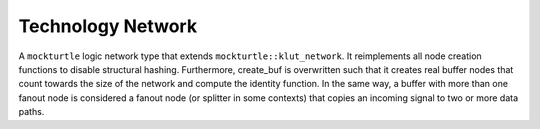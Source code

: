 Technology Network
==================

A ``mockturtle`` logic network type that extends ``mockturtle::klut_network``. It reimplements all node creation functions
to disable structural hashing. Furthermore, create_buf is overwritten such that it creates real buffer nodes that count
towards the size of the network and compute the identity function. In the same way, a buffer with more than one fanout
node is considered a fanout node (or splitter in some contexts) that copies an incoming signal to two or more data paths.

.. tabs::
    .. tab:: C++
        **Header:** ``fiction/networks/technology_network.hpp``
        .. autoclass:: fiction::technology_network
           :members:

    .. tab:: Python
        .. autoclass:: mnt.pyfiction.technology_network
           :members:
